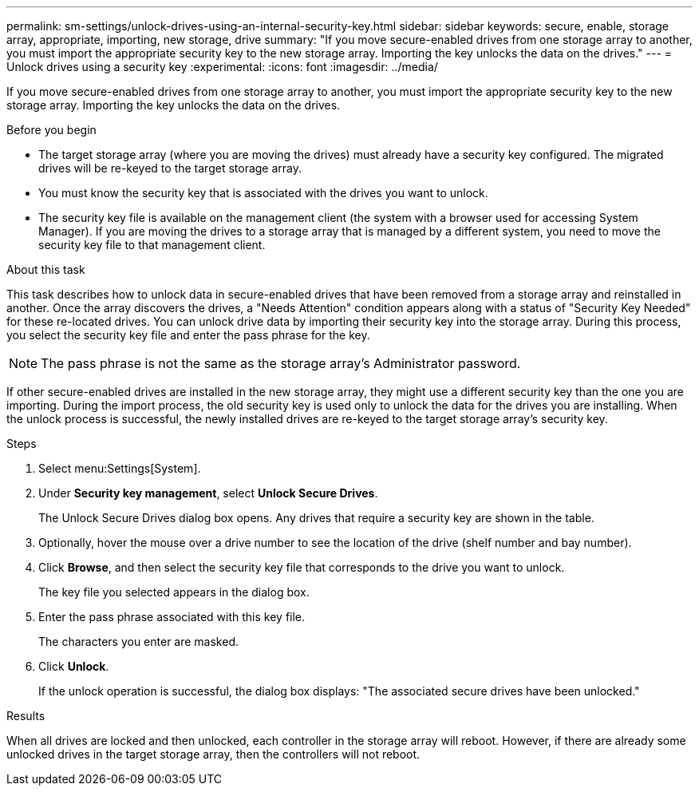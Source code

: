 ---
permalink: sm-settings/unlock-drives-using-an-internal-security-key.html
sidebar: sidebar
keywords: secure, enable, storage array, appropriate, importing, new storage, drive
summary: "If you move secure-enabled drives from one storage array to another, you must import the appropriate security key to the new storage array. Importing the key unlocks the data on the drives."
---
= Unlock drives using a security key
:experimental:
:icons: font
:imagesdir: ../media/

[.lead]
If you move secure-enabled drives from one storage array to another, you must import the appropriate security key to the new storage array. Importing the key unlocks the data on the drives.

.Before you begin

* The target storage array (where you are moving the drives) must already have a security key configured. The migrated drives will be re-keyed to the target storage array.
* You must know the security key that is associated with the drives you want to unlock.
* The security key file is available on the management client (the system with a browser used for accessing System Manager). If you are moving the drives to a storage array that is managed by a different system, you need to move the security key file to that management client.

.About this task

This task describes how to unlock data in secure-enabled drives that have been removed from a storage array and reinstalled in another. Once the array discovers the drives, a "Needs Attention" condition appears along with a status of "Security Key Needed" for these re-located drives. You can unlock drive data by importing their security key into the storage array. During this process, you select the security key file and enter the pass phrase for the key.

[NOTE]
====
The pass phrase is not the same as the storage array's Administrator password.
====

If other secure-enabled drives are installed in the new storage array, they might use a different security key than the one you are importing. During the import process, the old security key is used only to unlock the data for the drives you are installing. When the unlock process is successful, the newly installed drives are re-keyed to the target storage array's security key.

.Steps

. Select menu:Settings[System].
. Under *Security key management*, select *Unlock Secure Drives*.
+
The Unlock Secure Drives dialog box opens. Any drives that require a security key are shown in the table.

. Optionally, hover the mouse over a drive number to see the location of the drive (shelf number and bay number).
. Click *Browse*, and then select the security key file that corresponds to the drive you want to unlock.
+
The key file you selected appears in the dialog box.

. Enter the pass phrase associated with this key file.
+
The characters you enter are masked.

. Click *Unlock*.
+
If the unlock operation is successful, the dialog box displays: "The associated secure drives have been unlocked."

.Results

When all drives are locked and then unlocked, each controller in the storage array will reboot. However, if there are already some unlocked drives in the target storage array, then the controllers will not reboot.
